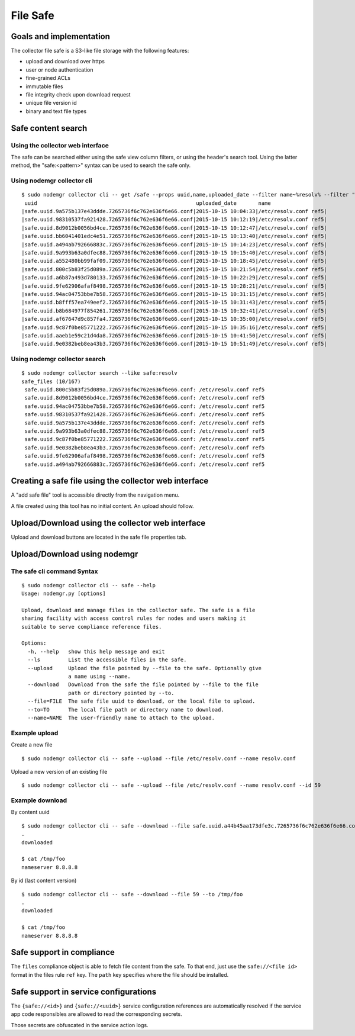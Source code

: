 File Safe
=========

Goals and implementation
************************

The collector file safe is a S3-like file storage with the following features:

* upload and download over https
* user or node authentication
* fine-grained ACLs
* immutable files
* file integrity check upon download request
* unique file version id
* binary and text file types

Safe content search
*******************

Using the collector web interface
+++++++++++++++++++++++++++++++++

The safe can be searched either using the safe view column filters, or using the header's search tool.
Using the latter method, the "safe:<pattern>" syntax can be used to search the safe only.

Using nodemgr collector cli
+++++++++++++++++++++++++++

::

	$ sudo nodemgr collector cli -- get /safe --props uuid,name,uploaded_date --filter name~%resolv% --filter "uploaded_date>2015-10-15"
	 uuid                                                   uploaded_date       name
	|safe.uuid.9a575b137e43ddde.7265736f6c762e636f6e66.conf|2015-10-15 10:04:33|/etc/resolv.conf ref5|
	|safe.uuid.98310537fa921428.7265736f6c762e636f6e66.conf|2015-10-15 10:12:19|/etc/resolv.conf ref5|
	|safe.uuid.8d9012b0056bd4ce.7265736f6c762e636f6e66.conf|2015-10-15 10:12:47|/etc/resolv.conf ref5|
	|safe.uuid.bb6041401edc4e51.7265736f6c762e636f6e66.conf|2015-10-15 10:13:40|/etc/resolv.conf ref5|
	|safe.uuid.a494ab792666883c.7265736f6c762e636f6e66.conf|2015-10-15 10:14:23|/etc/resolv.conf ref5|
	|safe.uuid.9a993b63a0dfec88.7265736f6c762e636f6e66.conf|2015-10-15 10:15:40|/etc/resolv.conf ref5|
	|safe.uuid.a552480bb99faf09.7265736f6c762e636f6e66.conf|2015-10-15 10:18:45|/etc/resolv.conf ref5|
	|safe.uuid.800c5b83f25d089a.7265736f6c762e636f6e66.conf|2015-10-15 10:21:54|/etc/resolv.conf ref5|
	|safe.uuid.a6b87a493d780133.7265736f6c762e636f6e66.conf|2015-10-15 10:22:29|/etc/resolv.conf ref5|
	|safe.uuid.9fe62906afaf8498.7265736f6c762e636f6e66.conf|2015-10-15 10:28:21|/etc/resolv.conf ref5|
	|safe.uuid.94ac04753bbe7b58.7265736f6c762e636f6e66.conf|2015-10-15 10:31:15|/etc/resolv.conf ref5|
	|safe.uuid.b8fff57ea749eef2.7265736f6c762e636f6e66.conf|2015-10-15 10:31:43|/etc/resolv.conf ref5|
	|safe.uuid.b8b684977f854261.7265736f6c762e636f6e66.conf|2015-10-15 10:32:41|/etc/resolv.conf ref5|
	|safe.uuid.af67647d9c857fa4.7265736f6c762e636f6e66.conf|2015-10-15 10:35:00|/etc/resolv.conf ref5|
	|safe.uuid.9c87f0be85771222.7265736f6c762e636f6e66.conf|2015-10-15 10:35:16|/etc/resolv.conf ref5|
	|safe.uuid.aaeb1e59c21d4da8.7265736f6c762e636f6e66.conf|2015-10-15 10:41:50|/etc/resolv.conf ref5|
	|safe.uuid.9e0382beb8ea43b3.7265736f6c762e636f6e66.conf|2015-10-15 10:51:49|/etc/resolv.conf ref5|

Using nodemgr collector search
++++++++++++++++++++++++++++++

::

	$ sudo nodemgr collector search --like safe:resolv
	safe_files (10/167)
	 safe.uuid.800c5b83f25d089a.7265736f6c762e636f6e66.conf: /etc/resolv.conf ref5
	 safe.uuid.8d9012b0056bd4ce.7265736f6c762e636f6e66.conf: /etc/resolv.conf ref5
	 safe.uuid.94ac04753bbe7b58.7265736f6c762e636f6e66.conf: /etc/resolv.conf ref5
	 safe.uuid.98310537fa921428.7265736f6c762e636f6e66.conf: /etc/resolv.conf ref5
	 safe.uuid.9a575b137e43ddde.7265736f6c762e636f6e66.conf: /etc/resolv.conf ref5
	 safe.uuid.9a993b63a0dfec88.7265736f6c762e636f6e66.conf: /etc/resolv.conf ref5
	 safe.uuid.9c87f0be85771222.7265736f6c762e636f6e66.conf: /etc/resolv.conf ref5
	 safe.uuid.9e0382beb8ea43b3.7265736f6c762e636f6e66.conf: /etc/resolv.conf ref5
	 safe.uuid.9fe62906afaf8498.7265736f6c762e636f6e66.conf: /etc/resolv.conf ref5
	 safe.uuid.a494ab792666883c.7265736f6c762e636f6e66.conf: /etc/resolv.conf ref5

Creating a safe file using the collector web interface
******************************************************

A "add safe file" tool is accessible directly from the navigation menu.

A file created using this tool has no initial content. An upload should follow.

Upload/Download using the collector web interface
*************************************************

Upload and download buttons are located in the safe file properties tab.

Upload/Download using nodemgr
*****************************

The safe cli command Syntax
+++++++++++++++++++++++++++

::

	$ sudo nodemgr collector cli -- safe --help
	Usage: nodemgr.py [options]

	Upload, download and manage files in the collector safe. The safe is a file
	sharing facility with access control rules for nodes and users making it
	suitable to serve compliance reference files.

	Options:
	  -h, --help   show this help message and exit
	  --ls         List the accessible files in the safe.
	  --upload     Upload the file pointed by --file to the safe. Optionally give
		       a name using --name.
	  --download   Download from the safe the file pointed by --file to the file
		       path or directory pointed by --to.
	  --file=FILE  The safe file uuid to download, or the local file to upload.
	  --to=TO      The local file path or directory name to download.
	  --name=NAME  The user-friendly name to attach to the upload.

Example upload
++++++++++++++

Create a new file

::

	$ sudo nodemgr collector cli -- safe --upload --file /etc/resolv.conf --name resolv.conf

Upload a new version of an existing file

::

	$ sudo nodemgr collector cli -- safe --upload --file /etc/resolv.conf --name resolv.conf --id 59

Example download
++++++++++++++++

By content uuid

::

	$ sudo nodemgr collector cli -- safe --download --file safe.uuid.a44b45aa173dfe3c.7265736f6c762e636f6e66.conf --to /tmp/foo                      
	.
	downloaded

	$ cat /tmp/foo
	nameserver 8.8.8.8

By id (last content version)

::

	$ sudo nodemgr collector cli -- safe --download --file 59 --to /tmp/foo                      
	.
	downloaded

	$ cat /tmp/foo
	nameserver 8.8.8.8

Safe support in compliance
**************************

The ``files`` compliance object is able to fetch file content from the safe. To that end, just use the ``safe://<file id>`` format in the files rule ``ref`` key. The ``path`` key specifies where the file should be installed.

Safe support in service configurations
**************************************

The ``{safe://<id>}`` and ``{safe://<uuid>}`` service configuration references are automatically resolved if the service app code responsibles are allowed to read the corresponding secrets.

Those secrets are obfuscated in the service action logs.

